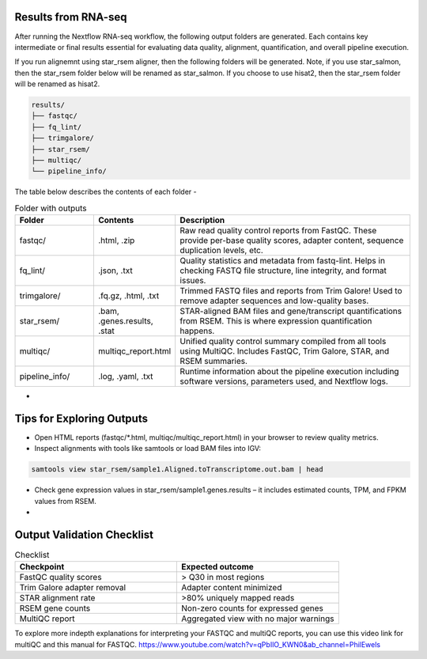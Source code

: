 **Results from RNA-seq**
========================

After running the Nextflow RNA-seq workflow, the following output folders are generated. Each contains key intermediate or final results essential for evaluating data quality, alignment, quantification, and overall pipeline execution.

If you run alignemnt using star_rsem aligner, then the following folders will be generated. Note, if you use star_salmon, then the star_rsem folder below will be renamed as star_salmon. If you choose to use hisat2, then the star_rsem folder will be renamed as hisat2. 

.. code-block:: RST

  results/
  ├── fastqc/
  ├── fq_lint/
  ├── trimgalore/
  ├── star_rsem/
  ├── multiqc/
  └── pipeline_info/

The table below describes the contents of each folder -

.. list-table:: Folder with outputs
   :widths: 20 20 60
   :header-rows: 1

   * - Folder
     - Contents
     - Description
   * - fastqc/
     - .html, .zip
     - Raw read quality control reports from FastQC. These provide per-base quality scores, adapter content, sequence duplication levels, etc.
   * - fq_lint/
     - .json, .txt
     - Quality statistics and metadata from fastq-lint. Helps in checking FASTQ file structure, line integrity, and format issues.
   * - trimgalore/
     - .fq.gz, .html, .txt
     - Trimmed FASTQ files and reports from Trim Galore! Used to remove adapter sequences and low-quality bases.
   * - star_rsem/
     - .bam, .genes.results, .stat
     - STAR-aligned BAM files and gene/transcript quantifications from RSEM. This is where expression quantification happens.
   * - multiqc/
     - multiqc_report.html
     - Unified quality control summary compiled from all tools using MultiQC. Includes FastQC, Trim Galore, STAR, and RSEM summaries.
   * - pipeline_info/
     - .log, .yaml, .txt
     - Runtime information about the pipeline execution including software versions, parameters used, and Nextflow logs.


-

**Tips for Exploring Outputs**
==============================

- Open HTML reports (fastqc/*.html, multiqc/multiqc_report.html) in your browser to review quality metrics.

- Inspect alignments with tools like samtools or load BAM files into IGV:

.. code-block:: RST

  samtools view star_rsem/sample1.Aligned.toTranscriptome.out.bam | head

- Check gene expression values in star_rsem/sample1.genes.results – it includes estimated counts, TPM, and FPKM values from RSEM.


-

**Output Validation Checklist**
==============================

.. list-table:: Checklist
   :widths: 30 30
   :header-rows: 1

   * - Checkpoint
     - Expected outcome
   * - FastQC quality scores
     - > Q30 in most regions
   * - Trim Galore adapter removal
     - Adapter content minimized
   * - STAR alignment rate
     - >80% uniquely mapped reads
   * - RSEM gene counts
     - Non-zero counts for expressed genes
   * - MultiQC report
     - Aggregated view with no major warnings

To explore more indepth explanations for interpreting your FASTQC and multiQC reports, you can use this video link for multiQC and this manual for FASTQC. 
https://www.youtube.com/watch?v=qPbIlO_KWN0&ab_channel=PhilEwels
